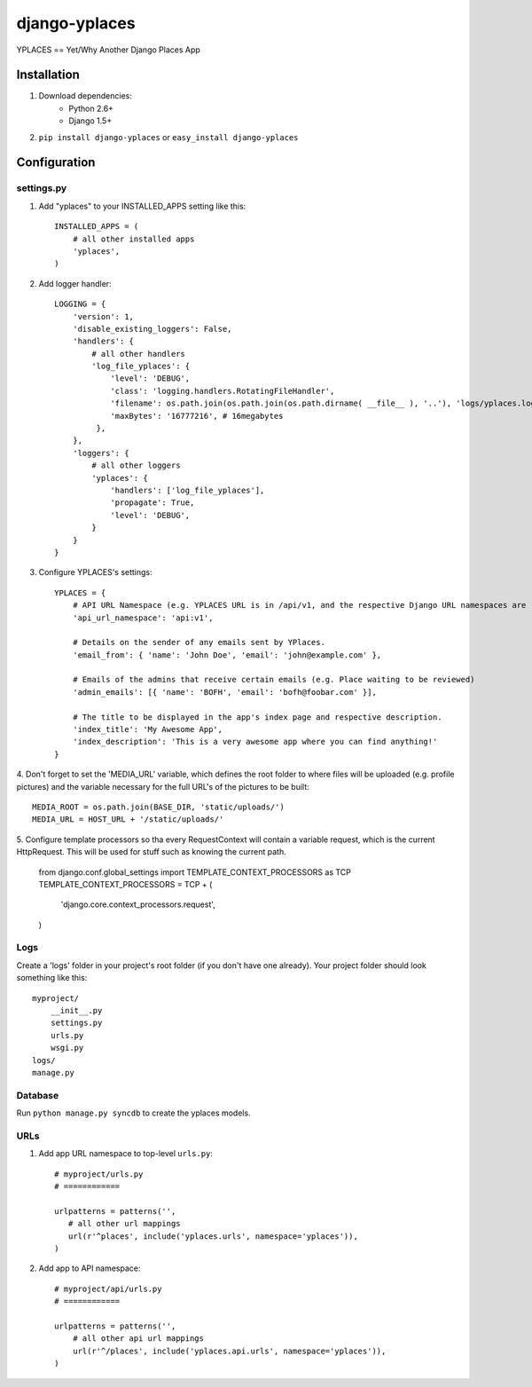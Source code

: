 ===============
django-yplaces
===============

YPLACES == Yet/Why Another Django Places App


Installation
============

1. Download dependencies:
    - Python 2.6+
    - Django 1.5+
    
2. ``pip install django-yplaces`` or ``easy_install django-yplaces``


Configuration
=============

settings.py
-----------

1. Add "yplaces" to your INSTALLED_APPS setting like this::

    INSTALLED_APPS = (
        # all other installed apps
        'yplaces',
    )
      
2. Add logger handler::

    LOGGING = {
        'version': 1,
        'disable_existing_loggers': False,
        'handlers': {
            # all other handlers
            'log_file_yplaces': {
                'level': 'DEBUG',
                'class': 'logging.handlers.RotatingFileHandler',
                'filename': os.path.join(os.path.join(os.path.dirname( __file__ ), '..'), 'logs/yplaces.log'),
                'maxBytes': '16777216', # 16megabytes
             },
        },
        'loggers': {
            # all other loggers
            'yplaces': {
                'handlers': ['log_file_yplaces'],
                'propagate': True,
                'level': 'DEBUG',
            }
        }
    }

3. Configure YPLACES's settings::

    YPLACES = {
        # API URL Namespace (e.g. YPLACES URL is in /api/v1, and the respective Django URL namespaces are 'api' and 'v1')
        'api_url_namespace': 'api:v1',
        
        # Details on the sender of any emails sent by YPlaces.
        'email_from': { 'name': 'John Doe', 'email': 'john@example.com' },
        
        # Emails of the admins that receive certain emails (e.g. Place waiting to be reviewed)
    	'admin_emails': [{ 'name': 'BOFH', 'email': 'bofh@foobar.com' }],
    	
    	# The title to be displayed in the app's index page and respective description.
    	'index_title': 'My Awesome App',
    	'index_description': 'This is a very awesome app where you can find anything!'
    }

4. Don't forget to set the 'MEDIA_URL' variable, which defines the root folder to where files will be uploaded (e.g. profile pictures) and the
variable necessary for the full URL's of the pictures to be built::

    MEDIA_ROOT = os.path.join(BASE_DIR, 'static/uploads/')
    MEDIA_URL = HOST_URL + '/static/uploads/'
    
5. Configure template processors so tha every RequestContext will contain a variable request, which is the current HttpRequest. This will be used for stuff
such as knowing the current path. 

    from django.conf.global_settings import TEMPLATE_CONTEXT_PROCESSORS as TCP
    TEMPLATE_CONTEXT_PROCESSORS = TCP + (
        'django.core.context_processors.request',
    )

Logs
----

Create a 'logs' folder in your project's root folder (if you don't have one already).
Your project folder should look something like this::

    myproject/
        __init__.py
        settings.py
        urls.py
        wsgi.py
    logs/
    manage.py

Database
--------

Run ``python manage.py syncdb`` to create the yplaces models.

URLs
----

1. Add app URL namespace to top-level ``urls.py``::

    # myproject/urls.py
    # ============

    urlpatterns = patterns('',
       # all other url mappings
       url(r'^places', include('yplaces.urls', namespace='yplaces')),
    )
	
2. Add app to API namespace::

    # myproject/api/urls.py
    # ============
    
    urlpatterns = patterns('',
        # all other api url mappings
        url(r'^/places', include('yplaces.api.urls', namespace='yplaces')),
    )
